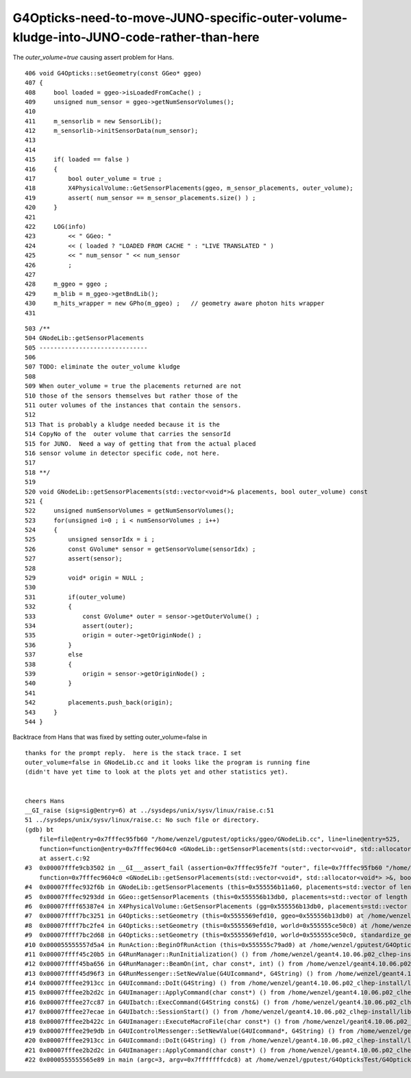 G4Opticks-need-to-move-JUNO-specific-outer-volume-kludge-into-JUNO-code-rather-than-here
==========================================================================================


The *outer_volume=true* causing assert problem for Hans.

::

     406 void G4Opticks::setGeometry(const GGeo* ggeo)
     407 {
     408     bool loaded = ggeo->isLoadedFromCache() ;
     409     unsigned num_sensor = ggeo->getNumSensorVolumes();
     410 
     411     m_sensorlib = new SensorLib();
     412     m_sensorlib->initSensorData(num_sensor);
     413 
     414 
     415     if( loaded == false )
     416     {
     417         bool outer_volume = true ;
     418         X4PhysicalVolume::GetSensorPlacements(ggeo, m_sensor_placements, outer_volume);
     419         assert( num_sensor == m_sensor_placements.size() ) ;
     420     }
     421 
     422     LOG(info)
     423         << " GGeo: "
     424         << ( loaded ? "LOADED FROM CACHE " : "LIVE TRANSLATED " )
     425         << " num_sensor " << num_sensor
     426         ;
     427 
     428     m_ggeo = ggeo ;
     429     m_blib = m_ggeo->getBndLib();
     430     m_hits_wrapper = new GPho(m_ggeo) ;   // geometry aware photon hits wrapper
     431 


::

    503 /**
    504 GNodeLib::getSensorPlacements
    505 ------------------------------
    506 
    507 TODO: eliminate the outer_volume kludge 
    508 
    509 When outer_volume = true the placements returned are not 
    510 those of the sensors themselves but rather those of the 
    511 outer volumes of the instances that contain the sensors.
    512 
    513 That is probably a kludge needed because it is the 
    514 CopyNo of the  outer volume that carries the sensorId
    515 for JUNO.  Need a way of getting that from the actual placed
    516 sensor volume in detector specific code, not here.
    517 
    518 **/
    519 
    520 void GNodeLib::getSensorPlacements(std::vector<void*>& placements, bool outer_volume) const
    521 {
    522     unsigned numSensorVolumes = getNumSensorVolumes();
    523     for(unsigned i=0 ; i < numSensorVolumes ; i++)
    524     {
    525         unsigned sensorIdx = i ;
    526         const GVolume* sensor = getSensorVolume(sensorIdx) ;
    527         assert(sensor);
    528 
    529         void* origin = NULL ;
    530 
    531         if(outer_volume)
    532         {
    533             const GVolume* outer = sensor->getOuterVolume() ;
    534             assert(outer);
    535             origin = outer->getOriginNode() ;
    536         }
    537         else
    538         {
    539             origin = sensor->getOriginNode() ;
    540         }
    541 
    542         placements.push_back(origin);
    543     }
    544 }




Backtrace from Hans that was fixed by setting outer_volume=false in 

::

    thanks for the prompt reply.  here is the stack trace. I set
    outer_volume=false in GNodeLib.cc and it looks like the program is running fine
    (didn't have yet time to look at the plots yet and other statistics yet). 


    cheers Hans 
    __GI_raise (sig=sig@entry=6) at ../sysdeps/unix/sysv/linux/raise.c:51
    51 ../sysdeps/unix/sysv/linux/raise.c: No such file or directory.
    (gdb) bt
        file=file@entry=0x7fffec95fb60 "/home/wenzel/gputest/opticks/ggeo/GNodeLib.cc", line=line@entry=525,
        function=function@entry=0x7fffec9604c0 <GNodeLib::getSensorPlacements(std::vector<void*, std::allocator<void*> >&, bool) const::__PRETTY_FUNCTION__> "void GNodeLib::getSensorPlacements(std::vector<void*>&, bool) const")
        at assert.c:92
    #3  0x00007fffe9cb3502 in __GI___assert_fail (assertion=0x7fffec95fe7f "outer", file=0x7fffec95fb60 "/home/wenzel/gputest/opticks/ggeo/GNodeLib.cc", line=525,
        function=0x7fffec9604c0 <GNodeLib::getSensorPlacements(std::vector<void*, std::allocator<void*> >&, bool) const::__PRETTY_FUNCTION__> "void GNodeLib::getSensorPlacements(std::vector<void*>&, bool) const") at assert.c:101
    #4  0x00007fffec932f6b in GNodeLib::getSensorPlacements (this=0x555556b11a60, placements=std::vector of length 0, capacity 0, outer_volume=true) at /home/wenzel/gputest/opticks/ggeo/GNodeLib.cc:525
    #5  0x00007fffec9293dd in GGeo::getSensorPlacements (this=0x555556b13db0, placements=std::vector of length 0, capacity 0, outer_volume=true) at /home/wenzel/gputest/opticks/ggeo/GGeo.cc:957
    #6  0x00007ffff65387e4 in X4PhysicalVolume::GetSensorPlacements (gg=0x555556b13db0, placements=std::vector of length 0, capacity 0, outer_volume=true) at /home/wenzel/gputest/opticks/extg4/X4PhysicalVolume.cc:1481
    #7  0x00007ffff7bc3251 in G4Opticks::setGeometry (this=0x5555569efd10, ggeo=0x555556b13db0) at /home/wenzel/gputest/opticks/g4ok/G4Opticks.cc:418
    #8  0x00007ffff7bc2fe4 in G4Opticks::setGeometry (this=0x5555569efd10, world=0x555555ce50c0) at /home/wenzel/gputest/opticks/g4ok/G4Opticks.cc:372
    #9  0x00007ffff7bc2d68 in G4Opticks::setGeometry (this=0x5555569efd10, world=0x555555ce50c0, standardize_geant4_materials=false) at /home/wenzel/gputest/opticks/g4ok/G4Opticks.cc:354
    #10 0x000055555557d5a4 in RunAction::BeginOfRunAction (this=0x555555c79ad0) at /home/wenzel/gputest/G4OpticksTest/src/RunAction.cc:44
    #11 0x00007ffff45c20b5 in G4RunManager::RunInitialization() () from /home/wenzel/geant4.10.06.p02_clhep-install/lib/libG4run.so
    #12 0x00007ffff45ba656 in G4RunManager::BeamOn(int, char const*, int) () from /home/wenzel/geant4.10.06.p02_clhep-install/lib/libG4run.so
    #13 0x00007ffff45d96f3 in G4RunMessenger::SetNewValue(G4UIcommand*, G4String) () from /home/wenzel/geant4.10.06.p02_clhep-install/lib/libG4run.so
    #14 0x00007fffee2913cc in G4UIcommand::DoIt(G4String) () from /home/wenzel/geant4.10.06.p02_clhep-install/lib/libG4intercoms.so
    #15 0x00007fffee2b2d2c in G4UImanager::ApplyCommand(char const*) () from /home/wenzel/geant4.10.06.p02_clhep-install/lib/libG4intercoms.so
    #16 0x00007fffee27cc87 in G4UIbatch::ExecCommand(G4String const&) () from /home/wenzel/geant4.10.06.p02_clhep-install/lib/libG4intercoms.so
    #17 0x00007fffee27ecae in G4UIbatch::SessionStart() () from /home/wenzel/geant4.10.06.p02_clhep-install/lib/libG4intercoms.so
    #18 0x00007fffee2b422c in G4UImanager::ExecuteMacroFile(char const*) () from /home/wenzel/geant4.10.06.p02_clhep-install/lib/libG4intercoms.so
    #19 0x00007fffee29e9db in G4UIcontrolMessenger::SetNewValue(G4UIcommand*, G4String) () from /home/wenzel/geant4.10.06.p02_clhep-install/lib/libG4intercoms.so
    #20 0x00007fffee2913cc in G4UIcommand::DoIt(G4String) () from /home/wenzel/geant4.10.06.p02_clhep-install/lib/libG4intercoms.so
    #21 0x00007fffee2b2d2c in G4UImanager::ApplyCommand(char const*) () from /home/wenzel/geant4.10.06.p02_clhep-install/lib/libG4intercoms.so
    #22 0x0000555555565e89 in main (argc=3, argv=0x7fffffffcdc8) at /home/wenzel/gputest/G4OpticksTest/G4OpticksTest.cc:81


